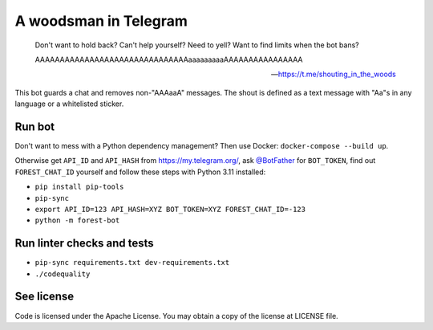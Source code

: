 ======================
A woodsman in Telegram
======================

  Don't want to hold back? Can't help yourself? Need to yell? Want to find
  limits when the bot bans?
  
  AAAAAAAAAAAAAAAAAAAAAAAAAAAAAAAaaaaaaaaaAAAAAAAAAAAAAAAA

  -- https://t.me/shouting_in_the_woods

This bot guards a chat and removes non-"AAAaaA" messages. The shout is defined
as a text message with "Aa"s in any language or a whitelisted sticker.

Run bot
=======

Don't want to mess with a Python dependency management? Then use Docker:
``docker-compose --build up``.

Otherwise get ``API_ID`` and ``API_HASH`` from https://my.telegram.org/, ask
`@BotFather <https://t.me/BotFather/>`_ for ``BOT_TOKEN``, find out
``FOREST_CHAT_ID`` yourself and follow these steps with Python 3.11 installed:

* ``pip install pip-tools``

* ``pip-sync``

* ``export API_ID=123 API_HASH=XYZ BOT_TOKEN=XYZ FOREST_CHAT_ID=-123``

* ``python -m forest-bot``

Run linter checks and tests
===========================

* ``pip-sync requirements.txt dev-requirements.txt``

* ``./codequality``

See license
===========

Code is licensed under the Apache License. You may obtain a copy of the license
at LICENSE file.
